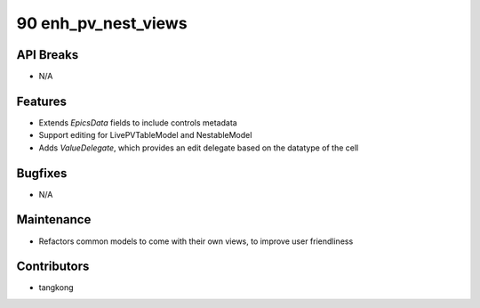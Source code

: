 90 enh_pv_nest_views
####################

API Breaks
----------
- N/A

Features
--------
- Extends `EpicsData` fields to include controls metadata
- Support editing for LivePVTableModel and NestableModel
- Adds `ValueDelegate`, which provides an edit delegate based on the datatype of the cell

Bugfixes
--------
- N/A

Maintenance
-----------
- Refactors common models to come with their own views, to improve user friendliness

Contributors
------------
- tangkong
